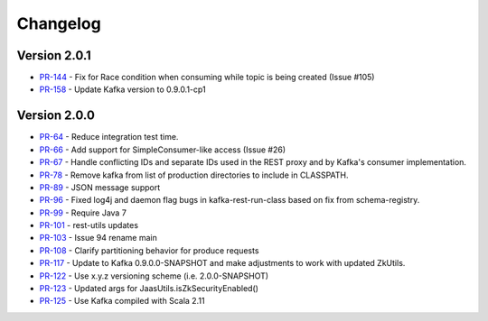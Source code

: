 .. _kafkarest_changelog:

Changelog
=========

Version 2.0.1
-------------

* `PR-144 <https://github.com/confluentinc/kafka-rest/pull/144>`_ - Fix for Race condition when consuming while topic is being created (Issue #105)
* `PR-158 <https://github.com/confluentinc/kafka-rest/pull/158>`_ - Update Kafka version to 0.9.0.1-cp1

Version 2.0.0
-------------

* `PR-64 <https://github.com/confluentinc/kafka-rest/pull/64>`_ - Reduce integration test time.
* `PR-66 <https://github.com/confluentinc/kafka-rest/pull/66>`_ - Add support for SimpleConsumer-like access (Issue #26)
* `PR-67 <https://github.com/confluentinc/kafka-rest/pull/67>`_ - Handle conflicting IDs and separate IDs used in the REST proxy and by Kafka's consumer implementation.
* `PR-78 <https://github.com/confluentinc/kafka-rest/pull/78>`_ - Remove kafka from list of production directories to include in CLASSPATH.
* `PR-89 <https://github.com/confluentinc/kafka-rest/pull/89>`_ - JSON message support
* `PR-96 <https://github.com/confluentinc/kafka-rest/pull/96>`_ - Fixed log4j and daemon flag bugs in kafka-rest-run-class based on fix from schema-registry.
* `PR-99 <https://github.com/confluentinc/kafka-rest/pull/99>`_ - Require Java 7
* `PR-101 <https://github.com/confluentinc/kafka-rest/pull/101>`_ - rest-utils updates
* `PR-103 <https://github.com/confluentinc/kafka-rest/pull/103>`_ - Issue 94 rename main
* `PR-108 <https://github.com/confluentinc/kafka-rest/pull/108>`_ - Clarify partitioning behavior for produce requests
* `PR-117 <https://github.com/confluentinc/kafka-rest/pull/117>`_ - Update to Kafka 0.9.0.0-SNAPSHOT and make adjustments to work with updated ZkUtils.
* `PR-122 <https://github.com/confluentinc/kafka-rest/pull/122>`_ - Use x.y.z versioning scheme (i.e. 2.0.0-SNAPSHOT)
* `PR-123 <https://github.com/confluentinc/kafka-rest/pull/123>`_ - Updated args for JaasUtils.isZkSecurityEnabled()
* `PR-125 <https://github.com/confluentinc/kafka-rest/pull/125>`_ - Use Kafka compiled with Scala 2.11
